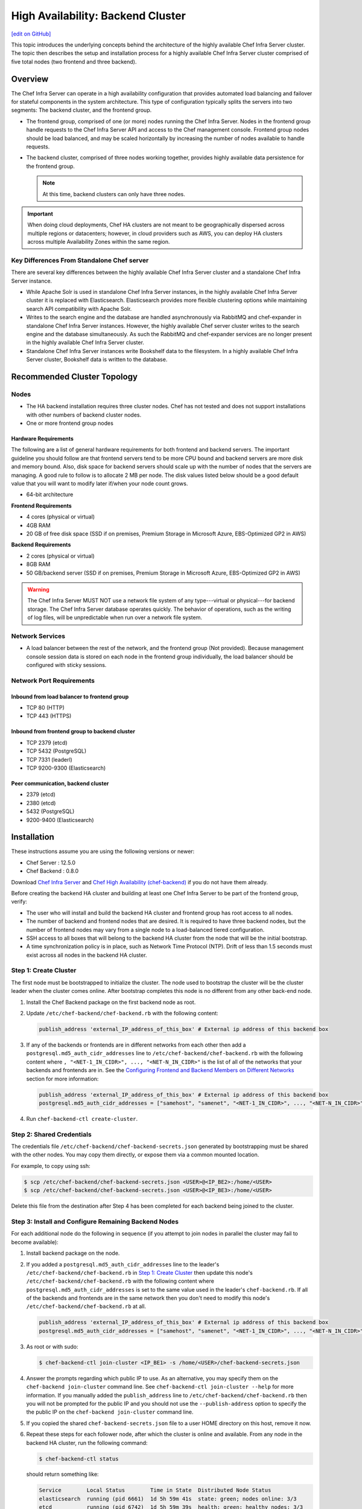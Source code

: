 =====================================================
High Availability: Backend Cluster
=====================================================
`[edit on GitHub] <https://github.com/chef/chef-web-docs/blob/master/chef_master/source/install_server_ha.rst>`__

This topic introduces the underlying concepts behind the architecture
of the highly available Chef Infra Server cluster. The topic then
describes the setup and installation process for a highly available
Chef Infra Server cluster comprised of five total nodes (two frontend and three backend).

Overview
=====================================================

The Chef Infra Server can operate in a high availability configuration
that provides automated load balancing and failover for stateful
components in the system architecture. This type of configuration
typically splits the servers into two segments: The backend cluster,
and the frontend group.

* The frontend group, comprised of one (or more) nodes running the
  Chef Infra Server. Nodes in the frontend group handle requests to the
  Chef Infra Server API and access to the Chef management console. Frontend group
  nodes should be load balanced, and may be scaled horizontally by
  increasing the number of nodes available to handle requests.

* The backend cluster, comprised of three nodes working
  together, provides highly available data persistence for the
  frontend group.

  .. note:: At this time, backend clusters can only have three nodes.

.. image:: ../../images/chef_server_ha_cluster.svg

.. important:: When doing cloud deployments, Chef HA clusters are not meant to be geographically dispersed across multiple regions or datacenters; however, in cloud providers such as AWS, you can deploy HA clusters across multiple Availability Zones within the same region.

Key Differences From Standalone Chef server
----------------------------------------------------------------
There are several key differences between the highly available Chef Infra Server cluster and a standalone Chef Infra Server instance.

* While Apache Solr is used in standalone Chef Infra Server instances,
  in the highly available Chef Infra Server cluster it is replaced with
  Elasticsearch. Elasticsearch provides more flexible clustering
  options while maintaining search API compatibility with Apache Solr.

* Writes to the search engine and the database are handled
  asynchronously via RabbitMQ and chef-expander in standalone
  Chef Infra Server instances. However, the highly available Chef server
  cluster writes to the search engine and the database
  simultaneously. As such the RabbitMQ and chef-expander services
  are no longer present in the highly available Chef Infra Server cluster.

* Standalone Chef Infra Server instances write Bookshelf data to
  the filesystem. In a highly available Chef Infra Server cluster, Bookshelf data is written to the database.

Recommended Cluster Topology
=====================================================

Nodes
----------------------------------------------------------------
* The HA backend installation requires three cluster nodes. Chef has not tested and does not support installations with other numbers of backend cluster nodes.
* One or more frontend group nodes

Hardware Requirements
++++++++++++++++++++++++++++++++++++++++++++++++

The following are a list of general hardware requirements for both frontend and backend servers. The important guideline you should follow are that frontend servers tend to be more CPU bound and backend servers are more disk and memory bound. Also, disk space for backend servers should scale up with the number of nodes that the servers are managing. A good rule to follow is to allocate 2 MB per node. The disk values listed below should be a good default value that you will want to modify later if/when your node count grows.

* 64-bit architecture

.. tag system_requirements_ha

**Frontend Requirements**

* 4 cores (physical or virtual)
* 4GB RAM
* 20 GB of free disk space (SSD if on premises, Premium Storage in Microsoft Azure, EBS-Optimized GP2 in AWS)

**Backend Requirements**

* 2 cores (physical or virtual)
* 8GB RAM
* 50 GB/backend server (SSD if on premises, Premium Storage in Microsoft Azure, EBS-Optimized GP2 in AWS)

.. warning:: The Chef Infra Server MUST NOT use a network file system of any type---virtual or physical---for backend storage. The Chef Infra Server database operates quickly. The behavior of operations, such as the writing of log files, will be unpredictable when run over a network file system.

.. end_tag

Network Services
----------------------------------------------------------------
* A load balancer between the rest of the network, and the frontend
  group (Not provided). Because management console session data is
  stored on each node in the frontend group individually, the load
  balancer should be configured with sticky sessions.

Network Port Requirements
----------------------------------------------------------------

Inbound from load balancer to frontend group
+++++++++++++++++++++++++++++++++++++++++++++++++++++
* TCP 80 (HTTP)
* TCP 443 (HTTPS)

Inbound from frontend group to backend cluster
+++++++++++++++++++++++++++++++++++++++++++++++++++++
* TCP 2379 (etcd)
* TCP 5432 (PostgreSQL)
* TCP 7331 (leaderl)
* TCP 9200-9300 (Elasticsearch)

Peer communication, backend cluster
+++++++++++++++++++++++++++++++++++++++++++++++++++++
* 2379 (etcd)
* 2380 (etcd)
* 5432 (PostgreSQL)
* 9200-9400 (Elasticsearch)

Installation
=====================================================

These instructions assume you are using the following versions or newer:

- Chef Server  : 12.5.0
- Chef Backend : 0.8.0

Download `Chef Infra Server <https://downloads.chef.io/chef-server/>`_ and `Chef High Availability (chef-backend) <https://downloads.chef.io/chef-backend/>`_ if you do not have them already.

Before creating the backend HA cluster and building at least one Chef Infra Server to be part of the frontend group, verify:

* The user who will install and build the backend HA cluster and
  frontend group has root access to all nodes.

* The number of backend and frontend nodes that are desired. It is
  required to have three backend nodes, but the number of frontend nodes
  may vary from a single node to a load-balanced tiered configuration.

* SSH access to all boxes that will belong to the backend HA cluster
  from the node that will be the initial bootstrap.

* A time synchronization policy is in place, such as Network Time Protocol (NTP). Drift of
  less than 1.5 seconds must exist across all nodes in the backend HA
  cluster.

.. _step_1_create_cluster:

Step 1: Create Cluster
----------------------------------------------------------------

The first node must be bootstrapped to initialize the cluster. The
node used to bootstrap the cluster will be the cluster leader when the
cluster comes online. After bootstrap completes this node is no
different from any other back-end node.

#. Install the Chef Backend package on the first backend node as root.

#. Update ``/etc/chef-backend/chef-backend.rb`` with the following
   content:

   .. code-block:: ruby

      publish_address 'external_IP_address_of_this_box' # External ip address of this backend box

#. If any of the backends or frontends are in different networks from each other then
   add a ``postgresql.md5_auth_cidr_addresses`` line to ``/etc/chef-backend/chef-backend.rb`` with
   the following content where ``, "<NET-1_IN_CIDR>", ..., "<NET-N_IN_CIDR>"`` is the list
   of all of the networks that your backends and frontends are in.
   See the `Configuring Frontend and Backend Members on Different Networks </install_server_ha.html#configuring-frontend-and-backend-members-on-different-networks>`_
   section for more information:

   .. code-block:: ruby

      publish_address 'external_IP_address_of_this_box' # External ip address of this backend box
      postgresql.md5_auth_cidr_addresses = ["samehost", "samenet", "<NET-1_IN_CIDR>", ..., "<NET-N_IN_CIDR>"]

#. Run ``chef-backend-ctl create-cluster``.

Step 2: Shared Credentials
----------------------------------------------------------------

The credentials file ``/etc/chef-backend/chef-backend-secrets.json``
generated by bootstrapping must be shared with the other nodes. You
may copy them directly, or expose them via a common mounted location.

For example, to copy using ssh:

.. code-block:: bash

    $ scp /etc/chef-backend/chef-backend-secrets.json <USER>@<IP_BE2>:/home/<USER>
    $ scp /etc/chef-backend/chef-backend-secrets.json <USER>@<IP_BE3>:/home/<USER>

Delete this file from the destination after Step 4 has been completed
for each backend being joined to the cluster.

Step 3: Install and Configure Remaining Backend Nodes
----------------------------------------------------------------

For each additional node do the following in sequence (if you attempt
to join nodes in parallel the cluster may fail to become available):

#. Install backend package on the node.

#. If you added a ``postgresql.md5_auth_cidr_addresses`` line to the leader's ``/etc/chef-backend/chef-backend.rb``
   in `Step 1: Create Cluster </install_server_ha.html#step-1-create-cluster>`__ then update this node's ``/etc/chef-backend/chef-backend.rb`` with the following
   content where ``postgresql.md5_auth_cidr_addresses`` is set to the
   same value used in the leader's ``chef-backend.rb``.
   If all of the backends and frontends are in the same network then you don't need to
   modify this node's ``/etc/chef-backend/chef-backend.rb`` at all.

   .. code-block:: ruby

      publish_address 'external_IP_address_of_this_box' # External ip address of this backend box
      postgresql.md5_auth_cidr_addresses = ["samehost", "samenet", "<NET-1_IN_CIDR>", ..., "<NET-N_IN_CIDR>"]

#. As root or with sudo:

   .. code-block:: bash

      $ chef-backend-ctl join-cluster <IP_BE1> -s /home/<USER>/chef-backend-secrets.json

#. Answer the prompts regarding which public IP to use. As an alternative, you may specify them on
   the ``chef-backend join-cluster`` command line. See ``chef-backend-ctl join-cluster --help`` for
   more information.
   If you manually added the ``publish_address`` line to ``/etc/chef-backend/chef-backend.rb`` then
   you will not be prompted for the public IP and you should not use the ``--publish-address`` option
   to specify the the public IP on the ``chef-backend join-cluster`` command line.


#. If you copied the shared ``chef-backend-secrets.json`` file to a user HOME directory on this host, remove it now.

#. Repeat these steps for each follower node, after which the cluster is online and available. From any node in the backend HA cluster, run the following command:

   .. code-block:: bash

      $ chef-backend-ctl status

   should return something like:

   .. code-block:: bash

      Service        Local Status        Time in State  Distributed Node Status
      elasticsearch  running (pid 6661)  1d 5h 59m 41s  state: green; nodes online: 3/3
      etcd           running (pid 6742)  1d 5h 59m 39s  health: green; healthy nodes: 3/3
      leaderl        running (pid 6788)  1d 5h 59m 35s  leader: 1; waiting: 0; follower: 2; total: 3
      postgresql     running (pid 6640)  1d 5h 59m 43s  leader: 1; offline: 0; syncing: 0; synced: 2

Step 4: Generate Chef Infra Server Configuration
-------------------------------------------------

Log into the node from Step 1, and we will generate our chef-server frontend node configuration:

.. code-block:: bash

    $ chef-backend-ctl gen-server-config <FE1-FQDN> -f chef-server.rb.FE1
    $ scp chef-server.rb.FE1 USER@<IP_FE1>:/home/<USER>

.. note:: ``/etc/chef-backend/chef-backend-secrets.json`` is *not* made available to Chef Infra Server frontend nodes.

Step 5: Install and Configure First Frontend
---------------------------------------------

On the first frontend node, assuming that the generated configuration was copied as detailed in Step 4:

#. Install the current chef-server-core package
#. Run ``cp /home/<USER>/chef-server.rb.<FE1> /etc/opscode/chef-server.rb``
#. As the root user, run ``chef-server-ctl reconfigure``

Adding More Frontends
----------------------------------------------------------------

For each additional frontend node you wish to add to your cluster:

#. Install the current chef-server-core package.
#. Generate a new ``/etc/opscode/chef-server.rb`` from any of the backend nodes via

   .. code-block:: bash

     	$ chef-backend-ctl gen-server-config <FE_NAME-FQDN> > chef-server.rb.<FE_NAME>

#. Copy it to ``/etc/opscode`` on the new frontend node.

#. From the first frontend node configured in Step 5, copy the
   following files from the first frontend to ``/etc/opscode`` on the
   new frontend node:

   - /etc/opscode/private-chef-secrets.json

   .. note::

      For Chef Server versions prior to 12.14, you will also need to copy the key files:

      - /etc/opscode/webui_priv.pem
      - /etc/opscode/webui_pub.pem
      - /etc/opscode/pivotal.pem

#. On the new frontend node run ``mkdir -p /var/opt/opscode/upgrades/``.

#. From the first frontend node, copy ``/var/opt/opscode/upgrades/migration-level`` to the same location on the new node.

#. On the new frontend run ``touch /var/opt/opscode/bootstrapped``.

#. On the new frontend run ``chef-server-ctl reconfigure`` as root.

Upgrading Chef Infra Server on the Frontend Machines
----------------------------------------------------------------

#. On one frontend server, follow the  `standalone upgrade process </upgrade_server.html#standalone>`_.

#. Copy ``/var/opt/opscode/upgrades/migration-level`` from the first upgraded frontend to ``/var/opt/opscode/upgrades/migration-level`` on each of the remaining frontends.

#. Once the updated file has been copied to each of the remaining frontends, perform the `<standalone upgrade process /upgrade_server.html#standalone>`_ on each of the frontend servers.

Configuring Frontend and Backend Members on Different Networks
----------------------------------------------------------------

By default, PostgreSQL only allows systems on its local network to connect to the database server that runs it and the ``pg_hba.conf`` used by PostgreSQL controls network access to the server. The default ``pg_hba.conf`` has the following four entries:

.. code-block:: none

   host    all         all         samehost               md5
   hostssl replication replicator  samehost               md5
   host    all         all         samenet                md5
   hostssl replication replicator  samenet                md5

To allow other systems to connect, such as members of a frontend group that might exist on a different network, you will need to authorize that usage by adding the following line to the ``/etc/chef-backend/chef-backend.rb`` file on all of the backend members.

.. code-block:: none

   postgresql.md5_auth_cidr_addresses = ["samehost", "samenet", "<YOURNET IN CIDR>"]

Afer setting the ``md5_auth_cidr_addresses`` value and reconfiguring the server, two entries will be created in ``pg_hba.conf`` for each value in the ``md5_auth_cidr_addresses`` array. Existing values in ``pg_hba.conf`` will be overwritten by the values in the array, so we must also specify "samehost" and "samenet", which will continue to allow systems on a local network to connect to PostgreSQL.

For example, if a frontend host at 192.168.1.3 can reach a backend member over the network, but the backend’s local network is 192.168.2.x, you would add the following line to ``/etc/chef-backend/chef-backend.rb``

.. code-block:: none

   postgresql.md5_auth_cidr_addresses = ["samehost", "samenet", "192.168.1.3/24"]

which would result in the following two entries being added to the ``pg_hba.conf`` file.

.. code-block:: none

   host    all         all         samehost               md5
   hostssl replication replicator  samehost               md5
   host    all         all         samenet                md5
   hostssl replication replicator  samenet                md5
   host    all         all         192.168.1.3/24         md5
   hostssl replication replicator  192.168.1.3/24         md5

Running ``chef-backend-ctl reconfigure`` on all the backends will allow that frontend to complete its connection.

.. important:: The ``postgresql.md5_auth_cidr_addresses`` subnet settings must be identical for all members of the backend cluster. In the case where the subnet settings of the frontend cluster are different from the subnet settings of the backend cluster, the values set on the members of the backend cluster should contain the subnet of the frontend cluster. This guarantees that all members of a cluster can still communicate with each other after a cluster change of state occurs.  For example, if the frontend subnet setting is "192.168.1.0/24" and the backend subnet setting is "192.168.2.0/24", then the ``postgresql.md5_auth_cidr_addresses`` subnet settings must be ``postgresql.md5_auth_cidr_addresses = ["samehost", "samenet", "192.168.1.0/24", 192.168.2.0/24]``


Cluster Security Considerations
===============================

.. This will need to be integrated into the server_ topics after all that is updated and finalized.

A backend cluster is expected to run in a trusted environment. This means that untrusted users that communicate with and/or eavesdrop on services provided by the backend cluster can potentially view sensitive data.

Communication Between Nodes
---------------------------

PostgreSQL communication between nodes in the backend cluster is encrypted, and uses password authentication. All other communication in the backend cluster is unauthenticated and happens in the clear (without encryption).

Communication Between Frontend Group & Backend Cluster
-------------------------------------------------------------------

PostgreSQL communication from nodes in the frontend group to the leader of the backend cluster uses password authentication, but communication happens in the clear (without encryption).

Elasticsearch communication is unauthenticated and happens in the clear (without encryption).

Securing Communication
----------------------------------------------------------------

Because most of the peer communication between nodes in the backend cluster happens in the clear, the backend cluster is vulnerable to passive monitoring of network traffic between nodes. To help prevent an active attacker from intercepting or changing cluster data, Chef recommends using iptables or an equivalent network ACL tool to restrict access to PostgreSQL, Elasticsearch and etcd to only hosts that need access.

By service role, access requirements are as follows:

.. list-table::
   :widths: 100 420
   :header-rows: 1

   * - Service
     - Access Requirements
   * - PostgreSQL
     - All backend cluster members and all Chef Infra Server frontend group nodes.
   * - Elasticsearch
     - All backend cluster members and all Chef Infra Server frontend group nodes.
   * - etcd
     - All backend cluster members and all Chef Infra Server frontend group nodes.

Services and Secrets
----------------------------------------------------------------

Communication with PostgreSQL requires password authentication. The backend cluster generates PostgreSQL users and passwords during the initial cluster-create. These passwords are present in the following files on disk:

.. list-table::
   :widths: 325 75 75 50
   :header-rows: 1

   * - Secret
     - Owner
     - Group
     - Mode
   * - ``/etc/chef-backend/secrets.json``
     - ``root``
     - ``chef_pgsql``
     - ``0640``
   * - ``/var/opt/chef-backend/leaderl/data/sys.config``
     - ``chef_pgsql``
     - ``chef_pgsql``
     - ``0600``
   * - ``/var/opt/chef-backend/PostgreSQL/9.5/recovery.conf``
     - ``chef_pgsql``
     - ``chef_pgsql``
     - ``0600``

The following services run on each node in the backend cluster. The user account under which the service runs as listed the second column:

.. list-table::
   :widths: 100 420
   :header-rows: 1

   * - Service
     - Process Owner
   * - ``postgresql``
     - ``chef_pgsql``
   * - ``elasticsearch``
     - ``chef-backend``
   * - ``etcd``
     - ``chef-backend``
   * - ``leaderl``
     - ``chef_pgsql``
   * - ``epmd``
     - ``chef_pgsql`` (or first user launching an erlang process)

Chef Infra Server frontend
+++++++++++++++++++++++++++++++++++++++++++++++++++++
The ``chef-backend-ctl gen-server-config`` command, which can be run as root from any node in the backend cluster, will automatically generate a configuration file containing the superuser database access credentials for the backend cluster PostgreSQL instance.

Software Versions
----------------------------------------------------------------

The backend HA cluster uses the Chef installer to package all of the software
necessary to run the services included in the backend cluster. For a full list of the software packages included (and their versions), see the file located at ``/opt/chef-backend/version-manifest.json``.

Do not attempt to upgrade individual components of the Chef package. Due to the way Chef packages are built, modifying any of the individual components in the package will lead to cluster instability. If the latest version of the backend cluster is providing an out-of-date package, please bring it to the attention of Chef by filling out a ticket with support@chef.io.

chef-backend.rb Options
=====================================================

The ``chef-backend.rb`` file is generated using ``chef-backend-ctl gen-sample-backend-config`` and controls most of the various feature and configuration flags going into a Chef HA backend node. A number of these options control the reliability, stability and uptime of the backend PostgreSQL databases, the elastic search index, and the leader election system. Please refrain from changing them unless you have been advised to do so.

* ``fqdn`` Host name of this node.
* ``hide_sensitive`` Set to ``false`` if you wish to print deltas of sensitive files and templates during ``chef-backend-ctl reconfigure`` runs. ``true`` by default.
* ``ip_version`` Set to either ``'ipv4'`` or ``'ipv6'``. ``'ipv4'`` by default.
* ``publish_address`` Externally resolvable IP address of this back-end node.

Common 'Runit' flags for any backend service
----------------------------------------------------------------
See https://github.com/chef-cookbooks/runit for details. Many of the flags are repeated across the various backend services - they are only documented once at the top here. The same defaults are used unless specified below.

* ``postgresql.enable`` Sets up and runs this service. ``true`` by default.
* ``postgresql.environment`` A hash of environment variables with their values as content used in the service's env directory.
* ``postgresql.log_directory`` The directory where the svlogd log service will run. ``'/var/log/chef-backend/postgresql/<version>'`` by default.
* ``postgresql.log_rotation.file_maxbytes`` The maximum size a log file can grow to before it is automatically rotated. ``104857600`` by default (100MB).
* ``postgresql.log_rotation.num_to_keep`` The maximum number of log files that will be retained after rotation. ``10`` by default.

* ``etcd.enable``
* ``etcd.log_directory`` ``'/var/log/chef-backend/etcd'`` by default
* ``etcd.log_rotation.file_maxbytes``
* ``etcd.log_rotation.num_to_keep``

* ``elasticsearch.enable``
* ``elasticsearch.log_directory`` ``'/var/log/chef-backend/elasticsearch'`` by default. Also affects ``path.logs`` in the elastic search configuration yml.
* ``elasticsearch.log_rotation.file_maxbytes``
* ``elasticsearch.log_rotation.num_to_keep``

* ``leaderl.enable``
* ``leaderl.log_directory`` ``'/var/log/chef-backend/leaderl'`` by default.
* ``leaderl.start_down`` Set the default state of the runit service to 'down' by creating <sv_dir>/down file. ``true`` by default.
* ``leaderl.log_rotation.file_maxbytes``
* ``leaderl.log_rotation.num_to_keep``

PostgreSQL settings
----------------------------------------------------------------
* ``postgresql.db_superuser`` Super user account to create. Password is in chef-backend-secrets.json. ``'chef_pgsql'`` by default.
* ``postgresql.md5_auth_cidr_addresses`` A list of authorized addresses from which other backend nodes can connect to perform streaming replication. ``samehost`` and ``samenet`` are special symbols to allow connections from the this node's IP address and its subnet. You may also use ``all`` to match any IP address. You may specify a hostname or IP address in CIDR format (``172.20.143.89/32`` for a single host, or ``172.20.143.0/24`` for a small network. See https://www.postgresql.org/docs/9.5/static/auth-pg-hba-conf.html for alternative formats. ``["samehost", "samenet"]`` by default.
* ``postgresql.replication_user`` Username used by postgres streaming replicator when accessing this node. ``'replicator'`` by default.
* ``postgresql.username`` ``'chef_pgsql'`` by default.

PostgreSQL settings given to ``postgresql.conf``
----------------------------------------------------------------
See https://www.postgresql.org/docs/9.5/static/runtime-config.html for details. Some defaults are provided:

* ``postgresql.archive_command ''``
* ``postgresql.archive_mode 'off'``
* ``postgresql.archive_timeout 0``
* ``postgresql.checkpoint_completion_target 0.5``
* ``postgresql.checkpoint_timeout '5min'``
* ``postgresql.checkpoint_warning '30s'``
* ``postgresql.effective_cache_size`` Automatically calculated based on available memory.
* ``postgresql.hot_standby 'on'``
* ``postgresql.keepalives_count 2`` Sets ``tcp_keepalives_count``
* ``postgresql.keepalives_idle 60`` Sets ``tcp_keepalives_idle``
* ``postgresql.keepalives_interval 15`` Sets ``tcp_keepalives_interval``
* ``postgresql.log_checkpoints true``
* ``postgresql.log_min_duration_statement -1``
* ``postgresql.max_connections 350``
* ``postgresql.max_replication_slots 12``
* ``postgresql.max_wal_senders 12``
* ``postgresql.max_wal_size 64``
* ``postgresql.min_wal_size 5``
* ``postgresql.port 5432``
* ``postgresql.shared_buffers`` Automatically calculated based on available memory.
* ``postgresql.wal_keep_segments 32``
* ``postgresql.wal_level 'hot_standby'``
* ``postgresql.wal_log_hints on``
* ``postgresql.work_mem '8MB'``

etcd settings
----------------------------------------------------------------

* ``etcd.client_port 2379`` Port to use for ETCD_LISTEN_CLIENT_URLS
  and ETCD_ADVERTISE_CLIENT_URLS.

* ``etcd.peer_port 2380`` Port to use for ETCD_LISTEN_PEER_URLS and
  ETCD_ADVERTISE_PEER_URLS.

The following settings relate to etcd's consensus protocol. Chef
Backend builds its own leader election on top of etcd's consensus
protocol. Updating these settings may be advisable if you are seeing
frequent failover events as a result of spurious etcd connection
timeouts. The current defaults assume a high-latency environment, such
those you might find if deploying Chef Backend to various cloud
providers.

* ``etcd.heartbeat_interval 500`` ETCD_HEARTBEAT_INTERVAL in
  milliseconds. This is the frequency at which the leader will send
  heartbeats to followers. Etcd's documentation recommends that this
  is set roughly to the round-trip times between members. (The default
  before 1.2 was 100)

* ``etcd.election_timeout 5000`` ETCD_ELECTION_TIMEOUT in
  milliseconds. This controls how long an etcd node will wait for
  heartbeat before triggering an election. Per Etcd's documentation,
  this should be 5 to 10 times larger than the
  ``etcd.heartbeat_interval``. Increasing ``etcd.election_timeout``
  increases the time it will take for ``etcd`` to detect a
  failure. (The default value before 1.2 was 1000)


* ``etcd.snapshot_count 5000`` ETCD_SNAPSHOT_COUNT which is the number
  of committed transactions to trigger a snapshot to disk.

.. note:: Even though the defaults assume a high-latency environment, cloud deployments should be restricted to the same datacenter, or in AWS, in the same region. This means that geographically-dispersed cluster deployments are not supported. Multiple Availability Zones *are* supported as long as they are in the same region.

For additional information on the etcd tunables, see
https://coreos.com/etcd/docs/latest/tuning.html.

Elastic Search JVM settings
----------------------------------------------------------------
* ``elasticsearch.heap_size`` Automatically computed by elastic search based on available memory. Specify in MB if you wish to override.
* ``elasticsearch.java_opts`` Flags to directly pass to the JVM when launching elastic search. If you override a heap flag here, the setting here takes precedence.
* ``elasticsearch.new_size`` Java heap's new generation size.

Elastic Search configuration
----------------------------------------------------------------
See https://www.elastic.co/guide/en/elasticsearch/reference/current/settings.html for details.

* ``elasticsearch.plugins_directory '/var/opt/chef-backend/elasticsearch/plugins'`` Sets ``path.plugins``.
* ``elasticsearch.port 9200`` Sets ``http.port``.
* ``elasticsearch.scripts_directory '/var/opt/chef-backend/elasticsearch/scripts'`` Sets ``path.scripts``.

Chef HA backend leader management service settings
----------------------------------------------------------------
* ``leaderl.db_timeout`` Socket timeout when connecting to PostgreSQL
  in milliseconds. ``2000`` by default.
* ``leaderl.http_acceptors`` Http threads that responds to monitoring
  and leadership status requests from HAProxy. ``10`` by default.
* ``leaderl.http_address`` The address that leaderl listens on. This
  address should not be ``127.0.0.1``. It should be reachable from
  any front-end node. ``'0.0.0.0'`` by default.
* ``leaderl.http_port`` ``7331`` by default.
* ``leaderl.leader_ttl_seconds`` The number of seconds it takes the
  leader key to expire. Increasing this value will increase the
  amount of time the cluster will take to recognize a failed leader.
  Lowering this value may lead to frequent leadership changes and
  thrashing. ``30`` by default (``10`` by default before 1.2).
* ``leaderl.required_active_followers`` The number of followers that
  must be syncing via a PostgreSQL replication slot before a new
  leader will return 200 to /leader HTTP requests. If an existing
  leader fails to maintain this quorum of followers, the /leader
  endpoint will return 503 but active connections will still be able
  to complete their writes to the database. 0 by default.
* ``leaderl.runsv_group`` The group that sensitive password files will
  belong to. This is used internally for test purposes and should
  never be modified otherwise. ``'chef_pgsql'`` by default.
* ``leaderl.status_internal_update_interval_seconds`` How often we
  check for a change in the leader service's status. 5 seconds by
  default.
* ``leaderl.status_post_update_interval_seconds`` How often etcd is
  updated with the leader service's current status. 10 seconds by
  default.
* ``leaderl.username 'chef_pgsql'``
* ``leaderl.log_rotation.max_messages_per_second`` Rate limit for the
  number of messages that the Erlang error_logger will output.
  ``1000`` by default.
* ``leaderl.etcd_pool.ibrowse_options`` Internal options to affect how
  requests to etcd are made (see
  https://github.com/cmullaparthi/ibrowse/blob/master/doc/ibrowse.html).
* ``leaderl.epmd_monitor.check_interval`` How often (in milliseconds)
  to check that leaderl is registered with the Erlang Port Mapping
  Daemon (epmd).  ``60000`` by default.

Chef HA backend leader health status settings
----------------------------------------------------------------
* ``leaderl.health_check.interval_seconds`` How frequently, in
  seconds, to poll the service for health status. We recommend
  setting this to at least 5 times the value of
  ``leaderl.leader_ttl_seconds``. 5 by default (2 by default before
  version 1.2)
* ``leaderl.health_check.max_bytes_behind_leader`` Limit on maximum different between elected leader and current node in bytes. ``52428800`` (50MB) by default.
* ``leaderl.health_check.max_elasticsearch_failures`` Number of Elastic Search API failures allowed before health check fails. 5 by default.
* ``leaderl.health_check.max_etcd_failures`` Number of etcd failures allowed before health check fails. 5 by default.
* ``leaderl.health_check.max_pgsql_failures`` Number of PostgreSQL connection failures allowed before health check fails. 5 by default.
* ``leaderl.health_check.fatal_system_checks`` Whether or not system check failures (such as disk space failures) will result in the node being marked ineligible for leadership. ``false`` by default. **Added in Chef Backend 1.4.**
* ``leaderl.health_check.disk_paths`` An array containing the paths to check for sufficient disk space. ``[/var/log/chef-backend, /var/opt/chef-backend]`` by default. **Added in Chef Backend 1.4.**
* ``leaderl.health_check.disk_min_space_mb`` The minimum amount of disk space (in megabytes) required for a disk health check to pass. ``250`` by default. **Added in Chef Backend 1.4.**

Chef HA backend leader connection pool settings
----------------------------------------------------------------
See https://github.com/seth/pooler/blob/master/README.org for details. These are internal settings that affect the responsiveness, uptime and reliability of the backend cluster. They should not be modified unless you are advised to do so by Support.

* ``leaderl.etcd_pool.cull_interval_seconds 60``
* ``leaderl.etcd_pool.http_timeout_ms 5000``
* ``leaderl.etcd_pool.init_count 10``
* ``leaderl.etcd_pool.max_age_seconds 60``
* ``leaderl.etcd_pool.max_connection_duration_seconds 300``
* ``leaderl.etcd_pool.max_count 10``

SSL settings
----------------------------------------------------------------
If ``certificate`` and ``certificate_key`` are nil, the SSL Certificate will be auto-generated using the other parameters provided. Otherwise, they are on-disk locations to user-provided certificate.

* ``ssl.certificate`` Provide this path if you have a pre-generated SSL cert.
* ``ssl.certificate_key`` Provide this path if you have a pre-generated SSL cert.
* ``ssl.ciphers`` Ordered list of allowed SSL ciphers. This will be updated based on security considerations and the version of OpenSSL being shipped.
* ``ssl.company_name``
* ``ssl.country_name``
* ``ssl.data_dir`` Where certificates will be stored. ``'/var/opt/chef-backend/ssl/'`` by default
* ``ssl.duration`` 3650 days by default (10 years).
* ``ssl.key_length`` 2048 by default.
* ``ssl.organizational_unit_name``

chef-backend-ctl
=====================================================

The Chef Infra Server backend HA cluster includes a command-line utility named chef-backend-ctl. This command-line tool is used to manage the Chef Infra Server backend HA cluster, start and stop individual services, and tail Chef Infra Server log files. For more information, see the `chef-backend-ctl documentation </ctl_chef_backend.html>`_.
